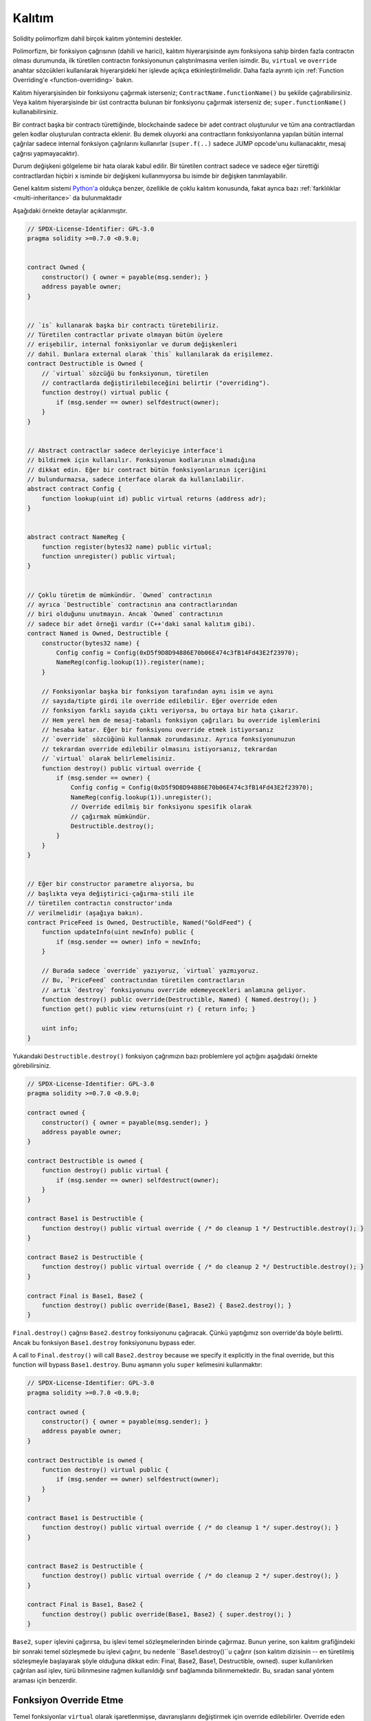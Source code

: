 .. index:: ! inheritance, ! base class, ! contract;base, ! deriving

***********
Kalıtım
***********

Solidity polimorfizm dahil birçok kalıtım yöntemini destekler.

Polimorfizm, bir fonksiyon çağrısının (dahili ve harici),
kalıtım hiyerarşisinde aynı fonksiyona sahip birden fazla
contractın olması durumunda, ilk türetilen contractın fonksiyonunun
çalıştırılmasına verilen isimdir.
Bu, ``virtual`` ve ``override`` anahtar sözcükleri kullanılarak hiyerarşideki
her işlevde açıkça etkinleştirilmelidir. Daha fazla ayrıntı için
:ref:`Function Overriding'e <function-overriding>` bakın.

Kalıtım hiyerarşisinden bir fonksiyonu çağırmak isterseniz;
``ContractName.functionName()`` bu şekilde çağırabilirsiniz. Veya
kalıtım hiyerarşisinde bir üst contractta bulunan bir fonksiyonu
çağırmak isterseniz de; ``super.functionName()`` kullanabilirsiniz.

Bir contract başka bir contractı türettiğinde, blockchainde sadece bir adet
contract oluşturulur ve tüm ana contractlardan gelen kodlar oluşturulan
contracta eklenir. Bu demek oluyorki ana contractların fonksiyonlarına
yapılan bütün internal çağrılar sadece internal fonksiyon çağrılarını
kullanırlar (``super.f(..)`` sadece JUMP opcode'unu kullanacaktır, mesaj çağrısı yapmayacaktır). 

Durum değişkeni gölgeleme bir hata olarak kabul edilir. Bir türetilen contract
sadece ve sadece eğer türettiği contractlardan hiçbiri ``x`` isminde bir değişkeni kullanmıyorsa
bu isimde bir değişken tanımlayabilir.

Genel kalıtım sistemi `Python'a <https://docs.python.org/3/tutorial/classes.html#inheritance>`_
oldukça benzer, özellikle de çoklu kalıtım konusunda, fakat ayrıca bazı :ref:`farklılıklar <multi-inheritance>` da bulunmaktadır

Aşağıdaki örnekte detaylar açıklanmıştır.

.. code-block:: solidity

    // SPDX-License-Identifier: GPL-3.0
    pragma solidity >=0.7.0 <0.9.0;


    contract Owned {
        constructor() { owner = payable(msg.sender); }
        address payable owner;
    }


    // `is` kullanarak başka bir contractı türetebiliriz.
    // Türetilen contractlar private olmayan bütün üyelere
    // erişebilir, internal fonksiyonlar ve durum değişkenleri
    // dahil. Bunlara external olarak `this` kullanılarak da erişilemez.
    contract Destructible is Owned {
        // `virtual` sözcüğü bu fonksiyonun, türetilen
        // contractlarda değiştirilebileceğini belirtir ("overriding").
        function destroy() virtual public {
            if (msg.sender == owner) selfdestruct(owner);
        }
    }


    // Abstract contractlar sadece derleyiciye interface'i
    // bildirmek için kullanılır. Fonksiyonun kodlarının olmadığına
    // dikkat edin. Eğer bir contract bütün fonksiyonlarının içeriğini
    // bulundurmazsa, sadece interface olarak da kullanılabilir.
    abstract contract Config {
        function lookup(uint id) public virtual returns (address adr);
    }


    abstract contract NameReg {
        function register(bytes32 name) public virtual;
        function unregister() public virtual;
    }


    // Çoklu türetim de mümkündür. `Owned` contractının
    // ayrıca `Destructible` contractının ana contractlarından
    // biri olduğunu unutmayın. Ancak `Owned` contractının 
    // sadece bir adet örneği vardır (C++'daki sanal kalıtım gibi).
    contract Named is Owned, Destructible {
        constructor(bytes32 name) {
            Config config = Config(0xD5f9D8D94886E70b06E474c3fB14Fd43E2f23970);
            NameReg(config.lookup(1)).register(name);
        }

        // Fonksiyonlar başka bir fonksiyon tarafından aynı isim ve aynı
        // sayıda/tipte girdi ile override edilebilir. Eğer override eden
        // fonksiyon farklı sayıda çıktı veriyorsa, bu ortaya bir hata çıkarır.
        // Hem yerel hem de mesaj-tabanlı fonksiyon çağrıları bu override işlemlerini
        // hesaba katar. Eğer bir fonksiyonu override etmek istiyorsanız
        // `override` sözcüğünü kullanmak zorundasınız. Ayrıca fonksiyonunuzun
        // tekrardan override edilebilir olmasını istiyorsanız, tekrardan
        // `virtual` olarak belirlemelisiniz.
        function destroy() public virtual override {
            if (msg.sender == owner) {
                Config config = Config(0xD5f9D8D94886E70b06E474c3fB14Fd43E2f23970);
                NameReg(config.lookup(1)).unregister();
                // Override edilmiş bir fonksiyonu spesifik olarak
                // çağırmak mümkündür.
                Destructible.destroy();
            }
        }
    }


    // Eğer bir constructor parametre alıyorsa, bu
    // başlıkta veya değiştirici-çağırma-stili ile
    // türetilen contractın constructor'ında
    // verilmelidir (aşağıya bakın).
    contract PriceFeed is Owned, Destructible, Named("GoldFeed") {
        function updateInfo(uint newInfo) public {
            if (msg.sender == owner) info = newInfo;
        }

        // Burada sadece `override` yazıyoruz, `virtual` yazmıyoruz.
        // Bu, `PriceFeed` contractından türetilen contractların
        // artık `destroy` fonksiyonunu override edemeyecekleri anlamına geliyor.
        function destroy() public override(Destructible, Named) { Named.destroy(); }
        function get() public view returns(uint r) { return info; }

        uint info;
    }

Yukarıdaki ``Destructible.destroy()`` fonksiyon çağrımızın bazı problemlere
yol açtığını aşağıdaki örnekte görebilirsiniz.

.. code-block:: solidity

    // SPDX-License-Identifier: GPL-3.0
    pragma solidity >=0.7.0 <0.9.0;

    contract owned {
        constructor() { owner = payable(msg.sender); }
        address payable owner;
    }

    contract Destructible is owned {
        function destroy() public virtual {
            if (msg.sender == owner) selfdestruct(owner);
        }
    }

    contract Base1 is Destructible {
        function destroy() public virtual override { /* do cleanup 1 */ Destructible.destroy(); }
    }

    contract Base2 is Destructible {
        function destroy() public virtual override { /* do cleanup 2 */ Destructible.destroy(); }
    }

    contract Final is Base1, Base2 {
        function destroy() public override(Base1, Base2) { Base2.destroy(); }
    }

``Final.destroy()`` çağrısı ``Base2.destroy`` fonksiyonunu çağıracak.
Çünkü yaptığımız son override'da böyle belirtti. Ancak bu fonksiyon
``Base1.destroy`` fonksiyonunu bypass eder. 

A call to ``Final.destroy()`` will call ``Base2.destroy`` because we specify it
explicitly in the final override, but this function will bypass
``Base1.destroy``. Bunu aşmanın yolu ``super`` kelimesini kullanmaktır:

.. code-block:: solidity

    // SPDX-License-Identifier: GPL-3.0
    pragma solidity >=0.7.0 <0.9.0;

    contract owned {
        constructor() { owner = payable(msg.sender); }
        address payable owner;
    }

    contract Destructible is owned {
        function destroy() virtual public {
            if (msg.sender == owner) selfdestruct(owner);
        }
    }

    contract Base1 is Destructible {
        function destroy() public virtual override { /* do cleanup 1 */ super.destroy(); }
    }


    contract Base2 is Destructible {
        function destroy() public virtual override { /* do cleanup 2 */ super.destroy(); }
    }

    contract Final is Base1, Base2 {
        function destroy() public override(Base1, Base2) { super.destroy(); }
    }

``Base2``, ``super`` işlevini çağırırsa, bu işlevi temel sözleşmelerinden
birinde çağırmaz. Bunun yerine, son kalıtım grafiğindeki bir sonraki temel 
sözleşmede bu işlevi çağırır, bu nedenle ``Base1.destroy()``u çağırır 
(son kalıtım dizisinin -- en türetilmiş sözleşmeyle başlayarak şöyle 
olduğuna dikkat edin: Final, Base2, Base1, Destructible, owned). 
super kullanılırken çağrılan asıl işlev, türü bilinmesine rağmen kullanıldığı 
sınıf bağlamında bilinmemektedir. Bu, sıradan sanal yöntem araması için benzerdir.

.. index:: ! overriding;function

.. _function-overriding:

Fonksiyon Override Etme
===================

Temel fonksiyonlar ``virtual`` olarak işaretlenmişse, davranışlarını
değiştirmek için override edilebilirler. Override eden fonksiyon
``override`` olarak belirlenmelidir. Override edilen fonksiyonun
görünürlüğü ``external``'dan ``public``'e dönüştürülebilir.
Değişebilirlik ise daha fazla kısıtlandırılmış bir yapıya dönüştürülebilir:
``nonpayable``, ``view`` ve ``pure`` tarafından override edilebilir.
``view`` ise ``pure`` tarafından override edilebilir. ``payable`` bir istisna
olarak diğer değişebilirlik türlerine dönüştürülemez.

Aşağıdaki örnek değişebilirliği ve görünürlüğü değiştirmeyi açıklıyor:

.. code-block:: solidity

    // SPDX-License-Identifier: GPL-3.0
    pragma solidity >=0.7.0 <0.9.0;

    contract Base
    {
        function foo() virtual external view {}
    }

    contract Middle is Base {}

    contract Inherited is Middle
    {
        function foo() override public pure {}
    }

Çoklu kalıtım için, aynı işlevi tanımlayan en çok türetilmiş temel sözleşmeler,
``override`` anahtar sözcüğünden sonra açıkça belirtilmelidir. Başka bir deyişle, 
aynı işlevi tanımlayan ve henüz başka bir temel sözleşme tarafından geçersiz 
kılınmamış tüm temel sözleşmeleri belirtmeniz gerekir (miras grafiği boyunca bir yolda). 
Ek olarak, bir sözleşme aynı işlevi birden çok (ilgisiz) temelden devralırsa, 
bunu açıkça geçersiz kılması gerekir:

.. code-block:: solidity

    // SPDX-License-Identifier: GPL-3.0
    pragma solidity >=0.6.0 <0.9.0;

    contract Base1
    {
        function foo() virtual public {}
    }

    contract Base2
    {
        function foo() virtual public {}
    }

    contract Inherited is Base1, Base2
    {
        // foo() fonksiyonuna sahip birden fazla temel contractı türetir.
        // Bu yüzden override etmek için açıkça belirtmeliyiz.
        function foo() public override(Base1, Base2) {}
    }

Fonksiyon, ortak bir temel sözleşmede tanımlanmışsa veya ortak 
bir temel sözleşmede diğer tüm işlevleri zaten override 
eden benzersiz bir işlev varsa, açık bir override 
belirteci gerekli değildir.

.. code-block:: solidity

    // SPDX-License-Identifier: GPL-3.0
    pragma solidity >=0.6.0 <0.9.0;

    contract A { function f() public pure{} }
    contract B is A {}
    contract C is A {}
    // Açıkça override gerekmemektedir.
    contract D is B, C {}

Daha resmi olarak, imza için tüm override etme yollarının 
parçası olan bir temel sözleşme varsa, birden çok tabandan 
devralınan bir fonksiyonu (doğrudan veya dolaylı olarak) override 
etme gerekli değildir ve (1) bu taban fonksiyonu uygular ve mevcut
contracttan tabana giden hiçbir yol bu imzaya sahip bir fonksiyondan bahsetmez
veya (2) bu taban fonksiyonu yerine getirmiyor ve mevcut contracttan
o tabana kadar olan tüm yollarda fonksiyondan en fazla bir kez söz ediliyor.

Bu anlamda, bir imza için override etme yolu, söz konusu 
contractta başlayan ve override etmeyen bu imzaya sahip bir 
işlevden bahseden bir contractta sona eren miras grafiği boyunca bir yoldur.

Override eden bir fonksiyonu ``virtual`` olarak işaretlemezseniz,
türetilmiş sözleşmeler artık bu fonksiyonun davranışını değiştiremez.

.. note::

  ``private`` görünürlüğe sahip fonksiyonlar ``virtual`` olamaz.

.. note::

  Interface dışında olup da kodu olmayan fonksiyonlar ``virtual``
  olarak işaretlenmelidir. Interface içerisindeki bütün fonksiyonlar
  otomatikmen ``virtual`` olarak düşünülür.

.. note::

  Solidity 0.8.8 itibari ile bir interface fonksiyonunu override
  ederken ``override`` sözcüğünü kullanmanıza gerek kalmıyor,
  birden fazla temel contractta tanımlanan fonksiyonlar dışında.

Public durum değişkenleri parametre ve dönüş tipleri uyuştuğu zaman
bir external fonksiyonu override edebilir:

.. code-block:: solidity

    // SPDX-License-Identifier: GPL-3.0
    pragma solidity >=0.6.0 <0.9.0;

    contract A
    {
        function f() external view virtual returns(uint) { return 5; }
    }

    contract B is A
    {
        uint public override f;
    }

.. note::

  Public durum değişkenleri external fonksiyonları override edebilirken,
  kendileri override edilemez.

.. index:: ! overriding;modifier

.. _modifier-overriding:

Modifier Override Etme
===================

Fonksiyon modifier'ları birbirlerini override edebilirler. Bu aynı
:ref:`fonksiyon override etmedeki <function-overriding>` gibidir
(modifierlarda overload etme olmamakla istisnası ile). ``virtual`` sözcüğü
override edilecek modifier'da kullanılmalı ve override eden modifier'da ise
``override`` sözcüğü kullanılmalıdır.

.. code-block:: solidity

    // SPDX-License-Identifier: GPL-3.0
    pragma solidity >=0.6.0 <0.9.0;

    contract Base
    {
        modifier foo() virtual {_;}
    }

    contract Inherited is Base
    {
        modifier foo() override {_;}
    }

Çoklu kalıtım durumumnda bütün temel contractlar açıkça override edilme
durumunu belirtmelidir.

.. code-block:: solidity

    // SPDX-License-Identifier: GPL-3.0
    pragma solidity >=0.6.0 <0.9.0;

    contract Base1
    {
        modifier foo() virtual {_;}
    }

    contract Base2
    {
        modifier foo() virtual {_;}
    }

    contract Inherited is Base1, Base2
    {
        modifier foo() override(Base1, Base2) {_;}
    }



.. index:: ! constructor

.. _constructor:

Constructor'lar
============

Constructor isteğe bağlı olarak tanımlanan özel fonksiyonlardan biridir ve
``constructor`` sözcüğü ile tanımlanır. Bu fonksiyon contract oluşumu sırasında
çalıştırılır ve contract başlatma kodunuz burada bulunmaktadır.

Constructor kodu çalıştırılmadan önce durum değişkenleri eğer aynı satırda
tanımladıysanız gerekli değer atamalarını veya tanımlamadıysanız
:ref:`default değerlerini<default-value>` alırlar.

Constructor çalıştırıldıktan sonra kodun son hali blockchain'e yüklenir. Bu işlemin
ücreti ise lineer bir şekilde olup kodun uzunluğuna bağımlıdır. Bu kod dışarıdan
erişilebilecek ve bir fonksiyon tarafından erişilen bütün fonksiyonları içerir.
Constructor kodunu veya sadece constructor tarafından erişilen internal fonksiyonları
içermez.

Eğer constructor yoksa, default constructor çalıştırılır ``constructor() {}``.
Örneğin:

.. code-block:: solidity

    // SPDX-License-Identifier: GPL-3.0
    pragma solidity >=0.7.0 <0.9.0;

    abstract contract A {
        uint public a;

        constructor(uint a_) {
            a = a_;
        }
    }

    contract B is A(1) {
        constructor() {}
    }

Constructor'larda internal parametreleri kullanabilirsiniz (örneğin, storage pointer'ları).
Bu durumda contract :ref:`abstract <abstract-contract>` olarak işaretlenmelidir. Çünkü bu
parametrelere dışarıdan geçerli değerler atanamaz, ancak yalnızca türetilmiş sözleşmelerin 
constructor'ları aracılığıyla atanır.

.. warning ::
    Versiyon 0.4.22 öncesinde constructor'lar contract ile aynı isme sahip fonksiyonlar
    olarak kullanılırdı. Ancak bu yazılış biçiminin Versiyon 0.5.0 sonrasında kullanımına izin
    verilmemektedir.
    
.. warning ::
    Versiyon 0.7.0 öncesinde constructor'ların görünürlüğünü ``internal`` veya ``public``
    olarak belirtmek zorundaydınız.

.. index:: ! base;constructor, inheritance list, contract;abstract, abstract contract

Temel Constructor'lar için Argümanlar
===============================

Tüm temel contractların constructor'ları, aşağıda açıklanan doğrusallaştırma kurallarına göre çağrılacaktır. 
Temel contractların argümanları varsa, türetilmiş contractların hepsini belirtmesi gerekir. 
Bu iki şekilde yapılabilir:

.. code-block:: solidity

    // SPDX-License-Identifier: GPL-3.0
    pragma solidity >=0.7.0 <0.9.0;

    contract Base {
        uint x;
        constructor(uint x_) { x = x_; }
    }

    // Direkt kalıtım listesinde belirtme...
    contract Derived1 is Base(7) {
        constructor() {}
    }

    // veya "modifier" stilinde belirtme...
    contract Derived2 is Base {
        constructor(uint y) Base(y * y) {}
    }

    // veya abstract olarak belirtin...
    abstract contract Derived3 is Base {
    }

    // ve bir sonraki contractın onu başlatmasını sağlayın.
    contract DerivedFromDerived is Derived3 {
        constructor() Base(10 + 10) {}
    }

Bir yol doğrudan kalıtım listesindedir (``is Base(7)``). Diğeri, türetilmiş constructor'ın 
bir parçası olarak bir modifier'ın çağrılma biçimindedir (``Base(y * y)``). 
Bunu yapmanın ilk yolu, constructor argümanının sabit olması ve contractın davranışını 
tanımlaması veya tanımlaması durumunda daha uygundur. Temel constructor argümanları 
türetilmiş contractın argümanlarına bağlıysa, ikinci yol kullanılmalıdır. 
Argümanlar ya kalıtım listesinde ya da türetilmiş constructor'da değiştirici-tarzda verilmelidir. 
Argümanları her iki yerde de belirtmek bir hatadır.

Türetilmiş bir contract, temel contractların tüm constructorları için argümanları belirtmiyorsa, 
özet olarak bildirilmelidir. Bu durumda, ondan başka bir contract türetildiğinde, diğer 
contractın miras listesi veya constructor'ı, parametreleri belirtilmemiş tüm temel sınıflar 
için gerekli parametreleri sağlamalıdır (aksi takdirde, diğer contract da soyut olarak bildirilmelidir). 
Örneğin, yukarıdaki kod parçacığında, bkz. ``Derived3`` ve ``DerivedFromDerived``.

.. index:: ! inheritance;multiple, ! linearization, ! C3 linearization

.. _multi-inheritance:

Çoklu Kalıtım ve Doğrusallaştırma
======================================

Çoklu kalıtıma izin veren diller birkaç problemle uğraşmak zorundadır. 
Bunlardan bir tanesi `Elmas Problemi'dir <https://en.wikipedia.org/wiki/Multiple_inheritance#The_diamond_problem>`_.
Solidity Python'a benzer olarak "`C3 Linearization <https://en.wikipedia.org/wiki/C3_linearization>`_"
kullanarak directed acyclic graph'da (DAG) spesifik bir sırayı zorlar. Bu, istenen monotonluk özelliği 
ile sonuçlanır, ancak bazı kalıtım grafiklerine izin vermez. Özellikle ``is`` yönergesinde temel 
sınıfların veriliş sırası önemlidir: Doğrudan temel sözleşmeleri “en temele benzeyen”den 
“en çok türetilene” doğru sıralamalısınız. Bu sıralamanın Python'da kullanılanın tersi olduğuna dikkat edin.

Bunu açıklamanın bir başka basitleştirici yolu, farklı contractlarda birden çok kez tanımlanan
bir fonksiyon çağrıldığında, verilen tabanların sağdan sola (Python'da soldan sağa) derinlemesine 
ilk olarak aranması ve ilk eşleşmede durdurulmasıdır. . Bir temel contract zaten aranmışsa, atlanır.

Aşağıdaki kodda Solidity "Linearization of inheritance graph impossible" hatası verecektir.

.. code-block:: solidity

    // SPDX-License-Identifier: GPL-3.0
    pragma solidity >=0.4.0 <0.9.0;

    contract X {}
    contract A is X {}
    // Bu derlenemez
    contract C is A, X {}

Bunun sebebi ``C`` contractının ``X`` contractının ``A`` contractını
override etmesini istemesidir (``A, X`` sırası ile bunu belirtiyor),
ancak ``A`` contractının kendisi ``X`` contractını override etmeyi talep
eder ki bu çözülemeyecek bir çelişkidir.

Benzersiz bir override olmadan birden çok tabandan devralınan bir 
fonksiyonu açıkça override etmek gerektiğinden, pratikte C3 doğrusallaştırması çok önemli değildir.

Kalıtım doğrusallaştırmasının özellikle önemli olduğu ve belki de o kadar net olmadığı bir alan, 
miras hiyerarşisinde birden çok constructor olduğu zamandır. Constructor'lar, argümanlarının devralınan 
contractın constructor'ında sağlandığı sıraya bakılmaksızın her zaman doğrusallaştırılmış sırada 
yürütülür. Örneğin:

.. code-block:: solidity

    // SPDX-License-Identifier: GPL-3.0
    pragma solidity >=0.7.0 <0.9.0;

    contract Base1 {
        constructor() {}
    }

    contract Base2 {
        constructor() {}
    }

    // Constructor'lar aşağıdaki sıra ile çalışır:
    //  1 - Base1
    //  2 - Base2
    //  3 - Derived1
    contract Derived1 is Base1, Base2 {
        constructor() Base1() Base2() {}
    }

    // Constructor'lar aşağıdaki sıra ile çalışır:
    //  1 - Base2
    //  2 - Base1
    //  3 - Derived2
    contract Derived2 is Base2, Base1 {
        constructor() Base2() Base1() {}
    }

    // Constructors are still executed in the following order:
    //  1 - Base2
    //  2 - Base1
    //  3 - Derived3
    contract Derived3 is Base2, Base1 {
        constructor() Base1() Base2() {}
    }


Farklı Türden Aynı İsme Sahip Üyeleri Türetme
======================================================

Bir contractta aşağıdaki çiftlerden herhangi birinin miras nedeniyle aynı ada sahip olması bir hatadır:
  - bir fonksiyon ve bir modifier
  - bir fonksiyon ve bir event
  - bir event ve bir modifier

İstisna olarak, bir durum değişkeninin getirici fonksiyonu bir external fonksiyonu override edebilir.
